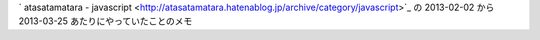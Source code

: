 ` atasatamatara - javascript <http://atasatamatara.hatenablog.jp/archive/category/javascript>`_ の 2013-02-02 から 2013-03-25 あたりにやっていたことのメモ
